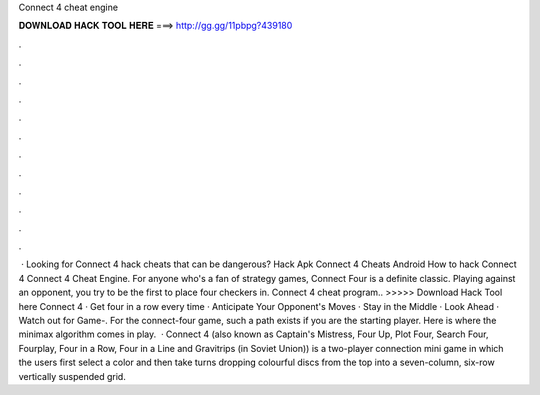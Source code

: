 Connect 4 cheat engine

𝐃𝐎𝐖𝐍𝐋𝐎𝐀𝐃 𝐇𝐀𝐂𝐊 𝐓𝐎𝐎𝐋 𝐇𝐄𝐑𝐄 ===> http://gg.gg/11pbpg?439180

.

.

.

.

.

.

.

.

.

.

.

.

 · Looking for Connect 4 hack cheats that can be dangerous? Hack Apk Connect 4 Cheats Android How to hack Connect 4 Connect 4 Cheat Engine. For anyone who's a fan of strategy games, Connect Four is a definite classic. Playing against an opponent, you try to be the first to place four checkers in. Connect 4 cheat program.. >>>>> Download Hack Tool here Connect 4 · Get four in a row every time · Anticipate Your Opponent's Moves · Stay in the Middle · Look Ahead · Watch out for Game-. For the connect-four game, such a path exists if you are the starting player. Here is where the minimax algorithm comes in play.  · Connect 4 (also known as Captain's Mistress, Four Up, Plot Four, Search Four, Fourplay, Four in a Row, Four in a Line and Gravitrips (in Soviet Union)) is a two-player connection mini game in which the users first select a color and then take turns dropping colourful discs from the top into a seven-column, six-row vertically suspended grid.
